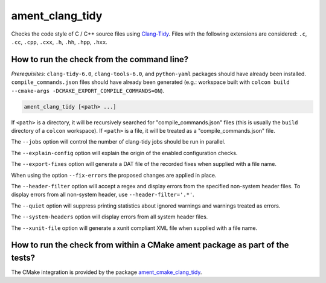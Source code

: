 ament_clang_tidy
==================

Checks the code style of C / C++ source files using `Clang-Tidy
<http://clang.llvm.org/extra/clang-tidy/>`_.
Files with the following extensions are considered:
``.c``, ``.cc``, ``.cpp``, ``.cxx``, ``.h``, ``.hh``, ``.hpp``, ``.hxx``.


How to run the check from the command line?
-------------------------------------------

*Prerequisites*: ``clang-tidy-6.0``, ``clang-tools-6.0``, and ``python-yaml`` packages should
have already been installed. ``compile_commands.json`` files should have already been generated
(e.g.: workspace built with ``colcon build --cmake-args -DCMAKE_EXPORT_COMPILE_COMMANDS=ON``).

.. code:: sh

    ament_clang_tidy [<path> ...]

If ``<path>`` is a directory, it will be recursively searched for
"compile_commands.json" files (this is usually the ``build`` directory of a
``colcon`` workspace). If ``<path>`` is a file, it will be treated as a
"compile_commands.json" file.

The ``--jobs`` option will control the number of clang-tidy jobs should be
run in parallel.

The ``--explain-config`` option will explain the origin of the enabled
configuration checks.

The ``--export-fixes`` option will generate a DAT file of the recorded
fixes when supplied with a file name.

When using the option ``--fix-errors`` the proposed changes are
applied in place.

The ``--header-filter`` option will accept a regex and display errors from
the specified non-system header files.  To display errors from all non-system
header, use ``--header-filter='.*'``.

The ``--quiet`` option will suppress printing statistics about ignored
warnings and warnings treated as errors.

The ``--system-headers`` option will display errors from all system header
files.

The ``--xunit-file`` option will generate a xunit compliant XML file when
supplied with a file name.

How to run the check from within a CMake ament package as part of the tests?
----------------------------------------------------------------------------

The CMake integration is provided by the package `ament_cmake_clang_tidy
<https://github.com/ament/ament_lint>`_.
